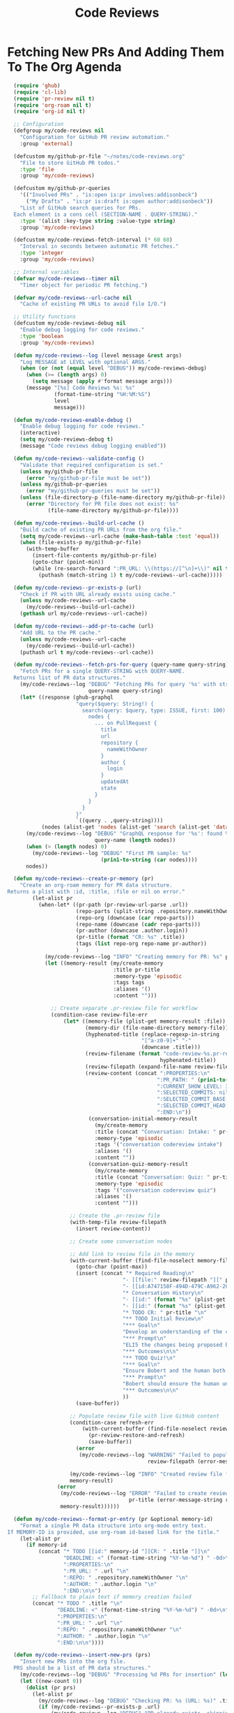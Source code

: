 #+TITLE: Code Reviews
#+PROPERTY: header-args:emacs-lisp :tangle code-reviews.el :results none

* Fetching New PRs And Adding Them To The Org Agenda

#+begin_src emacs-lisp
  (require 'ghub)
  (require 'cl-lib)
  (require 'pr-review nil t)  
  (require 'org-roam nil t)
  (require 'org-id nil t)

  ;; Configuration
  (defgroup my/code-reviews nil
    "Configuration for GitHub PR review automation."
    :group 'external)

  (defcustom my/github-pr-file "~/notes/code-reviews.org"
    "File to store GitHub PR todos."
    :type 'file
    :group 'my/code-reviews)

  (defcustom my/github-pr-queries
    '(("Involved PRs" . "is:open is:pr involves:addisonbeck")
      ("My Drafts" . "is:pr is:draft is:open author:addisonbeck"))
    "List of GitHub search queries for PRs.
  Each element is a cons cell (SECTION-NAME . QUERY-STRING)."
    :type '(alist :key-type string :value-type string)
    :group 'my/code-reviews)

  (defcustom my/code-reviews-fetch-interval (* 60 60)
    "Interval in seconds between automatic PR fetches."
    :type 'integer
    :group 'my/code-reviews)

  ;; Internal variables
  (defvar my/code-reviews--timer nil
    "Timer object for periodic PR fetching.")

  (defvar my/code-reviews--url-cache nil
    "Cache of existing PR URLs to avoid file I/O.")

  ;; Utility functions
  (defcustom my/code-reviews-debug nil
    "Enable debug logging for code reviews."
    :type 'boolean
    :group 'my/code-reviews)

  (defun my/code-reviews--log (level message &rest args)
    "Log MESSAGE at LEVEL with optional ARGS."
    (when (or (not (equal level "DEBUG")) my/code-reviews-debug)
      (when (>= (length args) 0)
        (setq message (apply #'format message args)))
      (message "[%s] Code Reviews %s: %s" 
               (format-time-string "%H:%M:%S")
               level
               message)))

  (defun my/code-reviews-enable-debug ()
    "Enable debug logging for code reviews."
    (interactive)
    (setq my/code-reviews-debug t)
    (message "Code reviews debug logging enabled"))

  (defun my/code-reviews--validate-config ()
    "Validate that required configuration is set."
    (unless my/github-pr-file
      (error "my/github-pr-file must be set"))
    (unless my/github-pr-queries
      (error "my/github-pr-queries must be set"))
    (unless (file-directory-p (file-name-directory my/github-pr-file))
      (error "Directory for PR file does not exist: %s" 
             (file-name-directory my/github-pr-file))))

  (defun my/code-reviews--build-url-cache ()
    "Build cache of existing PR URLs from the org file."
    (setq my/code-reviews--url-cache (make-hash-table :test 'equal))
    (when (file-exists-p my/github-pr-file)
      (with-temp-buffer
        (insert-file-contents my/github-pr-file)
        (goto-char (point-min))
        (while (re-search-forward ":PR_URL: \\(https://[^\n]+\\)" nil t)
          (puthash (match-string 1) t my/code-reviews--url-cache)))))

  (defun my/code-reviews--pr-exists-p (url)
    "Check if PR with URL already exists using cache."
    (unless my/code-reviews--url-cache
      (my/code-reviews--build-url-cache))
    (gethash url my/code-reviews--url-cache))

  (defun my/code-reviews--add-pr-to-cache (url)
    "Add URL to the PR cache."
    (unless my/code-reviews--url-cache
      (my/code-reviews--build-url-cache))
    (puthash url t my/code-reviews--url-cache))

  (defun my/code-reviews--fetch-prs-for-query (query-name query-string)
    "Fetch PRs for a single QUERY-STRING with QUERY-NAME.
  Returns list of PR data structures."
    (my/code-reviews--log "DEBUG" "Fetching PRs for query '%s' with string: %s" 
                          query-name query-string)
    (let* ((response (ghub-graphql
                      "query($query: String!) {
                        search(query: $query, type: ISSUE, first: 100) {
                          nodes {
                            ... on PullRequest {
                              title
                              url
                              repository {
                                nameWithOwner
                              }
                              author {
                                login
                              }
                              updatedAt
                              state
                            }
                          }
                        }
                      }"
                      `((query . ,query-string))))
           (nodes (alist-get 'nodes (alist-get 'search (alist-get 'data response)))))
      (my/code-reviews--log "DEBUG" "GraphQL response for '%s': found %d nodes" 
                            query-name (length nodes))
      (when (> (length nodes) 0)
        (my/code-reviews--log "DEBUG" "First PR sample: %s" 
                              (prin1-to-string (car nodes))))
      nodes))

  (defun my/code-reviews--create-pr-memory (pr)
    "Create an org-roam memory for PR data structure.
Returns a plist with :id, :title, :file or nil on error."
        (let-alist pr
          (when-let* ((pr-path (pr-review-url-parse .url))
                      (repo-parts (split-string .repository.nameWithOwner "/"))
                      (repo-org (downcase (car repo-parts)))
                      (repo-name (downcase (cadr repo-parts)))
                      (pr-author (downcase .author.login))
                      (pr-title (format "CR: %s" .title))
                      (tags (list repo-org repo-name pr-author))
                      )
            (my/code-reviews--log "INFO" "Creating memory for PR: %s" pr-title)
            (let ((memory-result (my/create-memory
                                  :title pr-title
                                  :memory-type 'episodic
                                  :tags tags
                                  :aliases '()
                                  :content "")))
              
              ;; Create separate .pr-review file for workflow
              (condition-case review-file-err
                  (let* ((memory-file (plist-get memory-result :file))
                         (memory-dir (file-name-directory memory-file))
                         (hyphenated-title (replace-regexp-in-string
                                           "[^a-z0-9]+" "-" 
                                           (downcase .title)))
                         (review-filename (format "code-review-%s.pr-review" 
                                                 hyphenated-title))
                         (review-filepath (expand-file-name review-filename memory-dir))
                         (review-content (concat ":PROPERTIES:\n"
                                                ":PR_PATH: " (prin1-to-string pr-path) "\n"
                                                ":CURRENT_SHOW_LEVEL: 3\n"
                                                ":SELECTED_COMMITS: nil\n" 
                                                ":SELECTED_COMMIT_BASE: nil\n"
                                                ":SELECTED_COMMIT_HEAD: nil\n"
                                                ":END:\n"))
                          (conversation-initial-memory-result 
                            (my/create-memory
                            :title (concat "Conversation: Intake: " pr-title "")
                            :memory-type 'episodic
                            :tags '("conversation codereview intake")
                            :aliases '()  
                            :content ""))
                          (conversation-quiz-memory-result 
                            (my/create-memory
                            :title (concat "Conversation: Quiz: " pr-title "")
                            :memory-type 'episodic
                            :tags '("conversation codereview quiz")
                            :aliases '()  
                            :content "")))
                    
                    ;; Create the .pr-review file
                    (with-temp-file review-filepath
                      (insert review-content))

                    ;; Create some conversation nodes
                    
                    ;; Add link to review file in the memory
                    (with-current-buffer (find-file-noselect memory-file)
                      (goto-char (point-max))
                      (insert (concat "* Required Reading\n"
                                     "- [[file:" review-filepath "][" pr-title " ]]\n"
                                     "- [[id:A747158F-494D-479C-A962-2C1A93BF5E52][On Reviewing Code]]\n\n"
                                     "* Conversation History\n"
                                     "- [[id:" (format "%s" (plist-get conversation-initial-memory-result :id)) "][" (format "%s" (plist-get conversation-initial-memory-result :title)) "]]\n"
                                     "- [[id:" (format "%s" (plist-get conversation-quiz-memory-result :id)) "][" (format "%s" (plist-get conversation-quiz-memory-result :title)) "]]\n\n"
                                     "* TODO CR: " pr-title "\n"
                                     "** TODO Initial Review\n"
                                     "*** Goal\n"
                                     "Develop an understanding of the changes presented in this PR\n"
                                     "*** Prompt\n"
                                     "ELI5 the changes being proposed by this PR. Give an initial code review of the change, and indicate if it should be approved or if Bobert thingks it needs refinement. Save this initial review to memory and link it here as an Outcome. Suggest topical followup questions [[id:0DC930ED-C578-4437-BB19-343436415CCE][the human user]] could ask. Do not mark this TODO complete until verbally asked too.\n"
                                     "*** Outcomes\n\n"
                                     "** TODO Quiz!\n"
                                     "*** Goal\n"
                                     "Ensure Bobert and the human both really understand these changes\n"
                                     "*** Prompt\n"
                                     "Bobert should ensure the human understands the changes being made. This helps us both stay accountable. Bobert should ask the human a series of questions about the PR meant to gauge technical understanding, language concepts, security practices, etc. At the end of the quiz Bobert should grade the human and propose learning resources for any that was missed. Bobert should save a graded test to memory and link it here as an Outcome.\n"
                                     "*** Outcomes\n\n"
                                     ))
                      (save-buffer))
                    
                    ;; Populate review file with live GitHub content
                    (condition-case refresh-err
                        (with-current-buffer (find-file-noselect review-filepath)
                          (pr-review-restore-and-refresh)
                          (save-buffer))
                      (error 
                       (my/code-reviews--log "WARNING" "Failed to populate PR review file %s: %s" 
                                             review-filepath (error-message-string refresh-err))))
                    
                    (my/code-reviews--log "INFO" "Created review file for PR: %s" review-filepath)
                    memory-result)
                (error 
                 (my/code-reviews--log "ERROR" "Failed to create review file for PR %s: %s" 
                                       pr-title (error-message-string review-file-err))
                 memory-result))))))

  (defun my/code-reviews--format-pr-entry (pr &optional memory-id)
    "Format a single PR data structure into org-mode entry text.
If MEMORY-ID is provided, use org-roam id-based link for the title."
    (let-alist pr
      (if memory-id
          (concat "* TODO [[id:" memory-id "][CR: " .title "]]\n"
                  "DEADLINE: <" (format-time-string "%Y-%m-%d") " -0d>\n"
                  ":PROPERTIES:\n"
                  ":PR_URL: " .url "\n"
                  ":REPO: " .repository.nameWithOwner "\n" 
                  ":AUTHOR: " .author.login "\n"
                  ":END:\n\n")
        ;; Fallback to plain text if memory creation failed
        (concat "* TODO " .title "\n"
                "DEADLINE: <" (format-time-string "%Y-%m-%d") " -0d>\n"
                ":PROPERTIES:\n"
                ":PR_URL: " .url "\n"
                ":REPO: " .repository.nameWithOwner "\n"
                ":AUTHOR: " .author.login "\n"
                ":END:\n\n"))))

  (defun my/code-reviews--insert-new-prs (prs)
    "Insert new PRs into the org file.
  PRS should be a list of PR data structures."
    (my/code-reviews--log "DEBUG" "Processing %d PRs for insertion" (length prs))
    (let ((new-count 0))
      (dolist (pr prs)
        (let-alist pr
          (my/code-reviews--log "DEBUG" "Checking PR: %s (URL: %s)" .title .url)
          (if (my/code-reviews--pr-exists-p .url)
              (my/code-reviews--log "DEBUG" "PR already exists, skipping: %s" .title)
            (progn
              (my/code-reviews--log "DEBUG" "New PR found, processing: %s" .title)
              (goto-char (point-max))
              ;; Phase 2: Create org-roam memory for this PR
              (let* ((memory-result (my/code-reviews--create-pr-memory pr))
                     (memory-id (plist-get memory-result :id)))
                (if memory-id
                    (progn
                      (my/code-reviews--log "INFO" "Created memory for PR: %s (ID: %s)" 
                                            .title memory-id)
                      (insert (my/code-reviews--format-pr-entry pr memory-id)))
                  ;; Fallback to plain text if memory creation failed
                  (progn
                    (my/code-reviews--log "WARNING" "Memory creation failed for PR: %s, using plain text" 
                                          .title)
                    (insert (my/code-reviews--format-pr-entry pr)))))
              (my/code-reviews--add-pr-to-cache .url)
              (cl-incf new-count)))))
      (my/code-reviews--log "DEBUG" "Inserted %d new PRs" new-count)
      new-count))

  (defun my/code-reviews--process-queries ()
    "Process all configured PR queries and return total new PRs added."
    (my/code-reviews--log "DEBUG" "Starting to process %d configured queries" 
                          (length my/github-pr-queries))
    (let ((total-new 0))
      (dolist (query-pair my/github-pr-queries)
        (let* ((section-name (car query-pair))
               (query-string (cdr query-pair)))
          (my/code-reviews--log "DEBUG" "Processing query '%s'" section-name)
          (let ((prs (my/code-reviews--fetch-prs-for-query section-name query-string)))
            (if prs
                (let ((new-count (my/code-reviews--insert-new-prs prs)))
                  (cl-incf total-new new-count)
                  (when (> new-count 0)
                    (my/code-reviews--log "INFO" "Added %d new PRs from query '%s'" 
                                          new-count section-name)))
              (my/code-reviews--log "DEBUG" "No PRs returned from query '%s'" section-name)))))
      (my/code-reviews--log "DEBUG" "Total new PRs added across all queries: %d" total-new)
      total-new))

  ;; Public interface
  (defun my/fetch-github-prs ()
    "Fetch PRs and create new org entries if they don't exist."
    (interactive)
    (my/code-reviews--validate-config)
    (my/code-reviews--log "INFO" "Fetching PRs to review...")
    (my/code-reviews--log "DEBUG" "Using PR file: %s" my/github-pr-file)
    (my/code-reviews--log "DEBUG" "Configured queries: %s" 
                          (mapcar #'car my/github-pr-queries))
    
    (let ((buf (find-file-noselect my/github-pr-file))
          (total-new 0))
      (with-current-buffer buf
        (org-mode)
        (my/code-reviews--log "DEBUG" "Processing queries in buffer: %s" 
                              (buffer-name))
        (setq total-new (my/code-reviews--process-queries))
        (save-buffer))
      
      (if (> total-new 0)
          (my/code-reviews--log "INFO" "Completed: %d new PRs added" total-new)
        (my/code-reviews--log "INFO" "Completed: No new PRs found"))))

  (defun my/code-reviews-remove-duplicates ()
    "Remove duplicate org entries based on PR_URL."
    (interactive)
    (let ((seen-urls (make-hash-table :test 'equal))
          (removed-count 0))
      (org-map-entries
       (lambda ()
         (let ((pr-url (org-entry-get nil "PR_URL")))
           (if (and pr-url (gethash pr-url seen-urls))
               (progn
                 (org-cut-subtree)
                 (cl-incf removed-count))
             (when pr-url
               (puthash pr-url t seen-urls))))))
      (when (> removed-count 0)
        (my/code-reviews--log "INFO" "Removed %d duplicate entries" removed-count)
        (save-buffer))
      removed-count))

  (defun my/code-reviews-start-timer ()
    "Start the automatic PR fetching timer."
    (interactive)
    (my/code-reviews-stop-timer)
    (setq my/code-reviews--timer
          (run-with-timer 0 my/code-reviews-fetch-interval #'my/fetch-github-prs))
    (my/code-reviews--log "INFO" "Started automatic PR fetching (interval: %d seconds)" 
                          my/code-reviews-fetch-interval))

  (defun my/code-reviews-stop-timer ()
    "Stop the automatic PR fetching timer."
    (interactive)
    (when my/code-reviews--timer
      (cancel-timer my/code-reviews--timer)
      (setq my/code-reviews--timer nil)
      (my/code-reviews--log "INFO" "Stopped automatic PR fetching")))

  (defun my/code-reviews-clear-cache ()
    "Clear the PR URL cache, forcing a rebuild on next access."
    (interactive)
    (setq my/code-reviews--url-cache nil)
    (my/code-reviews--log "INFO" "Cleared PR URL cache"))

  ;; Initialize
;;  (my/code-reviews-start-timer)
#+end_src

* Reviewing PRs
** pr-review package declaration
#+begin_src emacs-lisp 
;; PR Review package setup
(use-package pr-review
  :ensure nil
  :load-path "/Users/me/binwarden/blahgeek-emacs-pr-review/master"
  ;;:config
  ;;(setq pr-review-ghub-auth-name "ghub")
  
  ;;(with-eval-after-load 'evil
    ;;(evil-define-key 'normal pr-review-mode-map
      ;;(kbd "q") 'pr-review-quit
      ;;(kbd "r") 'pr-review-refresh
      ;;(kbd "c") 'pr-review-comment-add
      ;;(kbd "C") 'pr-review-comment-reply
      ;;(kbd "d") 'pr-review-comment-delete
      ;;(kbd "e") 'pr-review-comment-edit
      ;;(kbd "s") 'pr-review-submit-review
      ;;(kbd "a") 'pr-review-approve
      ;;(kbd "R") 'pr-review-request-changes
      ;;(kbd "TAB") 'pr-review-next-comment
      ;;(kbd "<backtab>") 'pr-review-prev-comment
      ;;(kbd "o") 'pr-review-open-file-at-point
      ;;(kbd "RET") 'pr-review-view-comment-at-point))
  )
#+end_src

** pr-review mode hook

#+begin_src emacs-lisp
  (defun pr-review-mode-init ()
    "Function to run on pr-review mode init"
    (my/toggle-olivetti))
  (add-hook 'pr-review-mode-hook #'pr-review-mode-init)
#+end_src

** Helper Functions For Getting To PRs
#+begin_src emacs-lisp 
(defun my/pr-review-from-org-entry ()
  "Start pr-review from current org entry's PR_URL property.
Works from both org-mode buffers and org-agenda."
  (interactive)
  (let ((pr-url 
         (cond
          ;; If in agenda, go to the actual org entry
          ((eq major-mode 'org-agenda-mode)
           (org-agenda-check-no-diary)
           (let* ((marker (or (org-get-at-bol 'org-marker)
                             (org-agenda-error)))
                  (buffer (marker-buffer marker))
                  (pos (marker-position marker)))
             (with-current-buffer buffer
               (save-excursion
                 (goto-char pos)
                 (org-entry-get nil "PR_URL")))))
          ;; If in org-mode, use directly
          ((derived-mode-p 'org-mode)
           (org-entry-get nil "PR_URL"))
          ;; Otherwise error
          (t (user-error "Must be called from org-mode or org-agenda")))))
    (if pr-url
        (progn
          (my/code-reviews--log "INFO" "Starting PR review for: %s" pr-url)
          (pr-review pr-url))
      (user-error "No PR_URL property found in current org entry"))))
  
  ;; Keybinding to start review from org entry
  (with-eval-after-load 'org
    (define-key org-mode-map (kbd "C-c r") 'my/pr-review-from-org-entry))
  
  ;; Add evil keybinding for org mode
  (with-eval-after-load 'evil-org
    (evil-define-key 'normal org-mode-map
      (kbd "<leader>r") 'my/pr-review-from-org-entry))
  
  ;; Test function for pr-review setup
  (defun my/test-pr-review-setup ()
    "Test pr-review package configuration and authentication."
    (interactive)
    (cond
     ((not (featurep 'pr-review))
      (if (require 'pr-review nil t)
          (my/code-reviews--log "INFO" "pr-review package loaded successfully")
        (my/code-reviews--log "ERROR" "pr-review package not available")))
     (t (my/code-reviews--log "INFO" "pr-review package already loaded")))
    
          (ghub-get "/user")
          (my/code-reviews--log "INFO" "GitHub authentication working"))
    ;; Test ghub authentication (same auth used by pr-review)
    

(with-eval-after-load 'transient
  (transient-append-suffix 'my/go-menu "l"
    '("z" "PR Review" my/pr-review-from-org-entry)))

(add-to-list 'browse-url-default-handlers
             '(pr-review-url-parse . pr-review-open-url))
#+end_src



